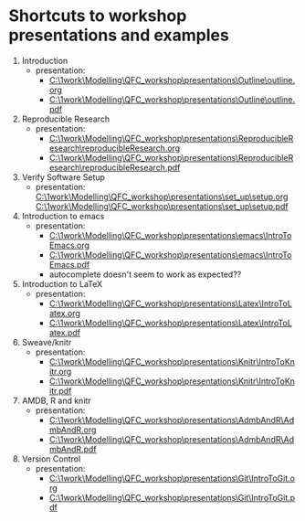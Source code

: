 * Shortcuts to workshop presentations and examples

1. Introduction
   + presentation:
     + [[C:\1work\Modelling\QFC_workshop\presentations\Outline\outline.org]]
     + [[C:\1work\Modelling\QFC_workshop\presentations\Outline\outline.pdf]]
2. Reproducible Research  
   + presentation:
     + [[C:\1work\Modelling\QFC_workshop\presentations\ReproducibleResearch\reproducibleResearch.org]]
     + [[C:\1work\Modelling\QFC_workshop\presentations\ReproducibleResearch\reproducibleResearch.pdf]]
3. Verify Software Setup
   + presentation:
     [[C:\1work\Modelling\QFC_workshop\presentations\set_up\setup.org]]
     [[C:\1work\Modelling\QFC_workshop\presentations\set_up\setup.pdf]]
4. Introduction to emacs
   + presentation:
     + [[C:\1work\Modelling\QFC_workshop\presentations\emacs\IntroToEmacs.org]]
     + 
        [[C:\1work\Modelling\QFC_workshop\presentations\emacs\IntroToEmacs.pdf]]
     + autocomplete doesn't seem to work as expected??
5. Introduction to \LaTeX
   + presentation:
     + [[C:\1work\Modelling\QFC_workshop\presentations\Latex\IntroToLatex.org]]
     + [[C:\1work\Modelling\QFC_workshop\presentations\Latex\IntroToLatex.pdf]]
6. Sweave/knitr
   + presentation:
     + [[C:\1work\Modelling\QFC_workshop\presentations\Knitr\IntroToKnitr.org]]
     + [[C:\1work\Modelling\QFC_workshop\presentations\Knitr\IntroToKnitr.pdf]]
7. AMDB, R and knitr
   + presentation:
     + [[C:\1work\Modelling\QFC_workshop\presentations\AdmbAndR\AdmbAndR.org]]
     + [[C:\1work\Modelling\QFC_workshop\presentations\AdmbAndR\AdmbAndR.pdf]]
8. Version Control
   + presentation:
     - [[C:\1work\Modelling\QFC_workshop\presentations\Git\IntroToGit.org]]
     - [[C:\1work\Modelling\QFC_workshop\presentations\Git\IntroToGit.pdf]]

* 

